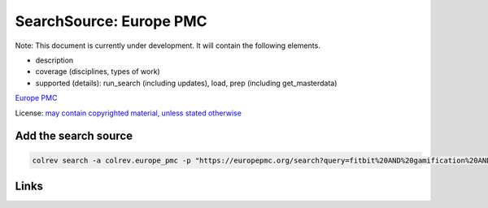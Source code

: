 
SearchSource: Europe PMC
========================

Note: This document is currently under development. It will contain the following elements.


* description
* coverage (disciplines, types of work)
* supported (details): run_search (including updates), load,  prep (including get_masterdata)

`Europe PMC <https://europepmc.org/>`_

License: `may contain copyrighted material, unless stated otherwise <https://europepmc.org/Copyright>`_

Add the search source
---------------------

.. code-block::

   colrev search -a colrev.europe_pmc -p "https://europepmc.org/search?query=fitbit%20AND%20gamification%20AND%20RCT%20AND%20diabetes%20mellitus"

Links
-----
